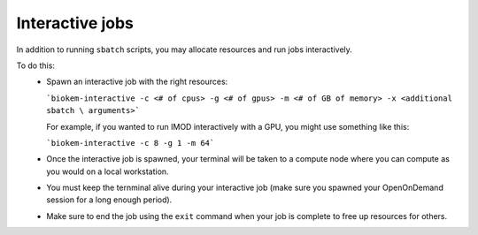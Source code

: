 Interactive jobs
================

In addition to running ``sbatch`` scripts, you may allocate resources and run jobs interactively. 

To do this:
    - Spawn an interactive job with the right resources:

      ```biokem-interactive -c <# of cpus> -g <# of gpus> -m <# of GB of memory> -x <additional sbatch \
      arguments>```

      For example, if you wanted to run IMOD interactively with a GPU, you might use something like this:

      ```biokem-interactive -c 8 -g 1 -m 64```

    - Once the interactive job is spawned, your terminal will be taken to a compute node where you can compute \
      as you would on a local workstation. 
    - You must keep the ternminal alive during your interactive job (make sure you spawned your OpenOnDemand \
      session for a long enough period).
    - Make sure to end the job using the ``exit`` command when your job is complete to free up resources for \
      others. 

